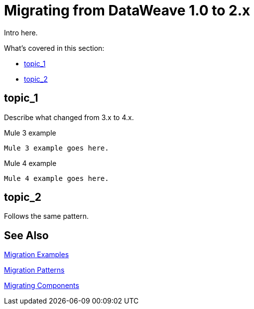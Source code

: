 // sme: PLG, Shoki?, author: sduke?
= Migrating from DataWeave 1.0 to 2.x

////
To get started, see which of these have migration impacts: https://beta-anypt.docs-stgx.mulesoft.com/release-notes/mule-4.0-beta-release-notes#dataweave-2-0-new-features and see https://beta-anypt.docs-stgx.mulesoft.com/release-notes/mule-4.0-rc-release-notes.
Plus the changes bt 2.0 and 2.1:
* Do
* Type System
* Modules (imports)
* Custom String interpolation
* UrlEncoded, Multipart, text plain, binary (reader writerts)
* Object field selector
* Functions for infix notation
* Function overloading with different types
////

// Explain generally how and why things changed between Mule 3 and Mule 4.
Intro here.

What's covered in this section:

* <<topic_1>>
* <<topic_2>>

[[topic_1]]
== topic_1

Describe what changed from 3.x to 4.x.

.Mule 3 example
----
Mule 3 example goes here.
----

.Mule 4 example
----
Mule 4 example goes here.
----

[[topic_2]]
== topic_2

Follows the same pattern.

== See Also

link:migration-examples[Migration Examples]

link:migration-patterns[Migration Patterns]

link:migration-components[Migrating Components]
